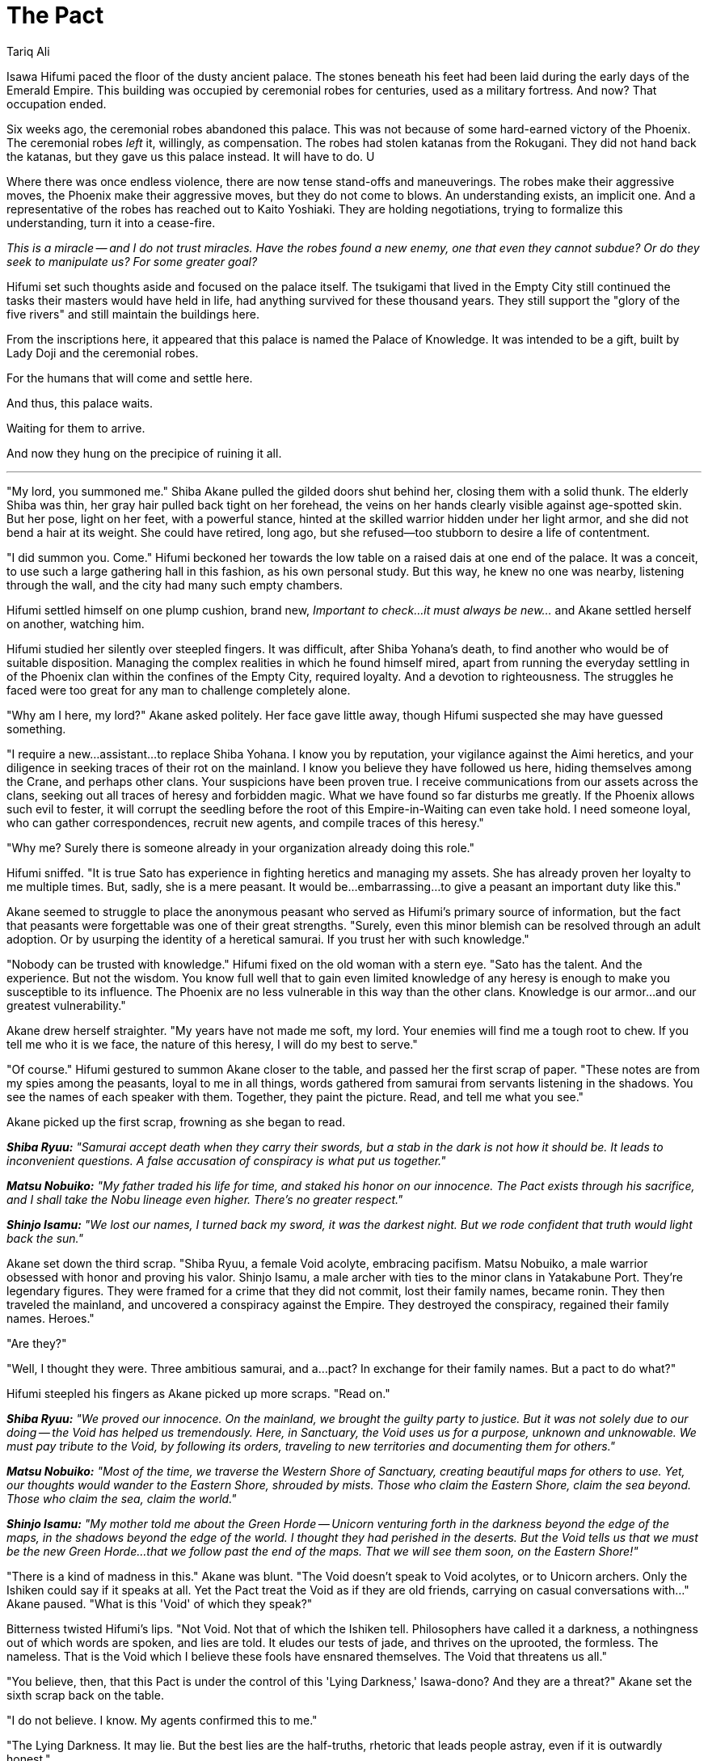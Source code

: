 :doctype: book
:icons: font
:page-background-image: image:background_phoenix.jpg[fit=fill, pdfwidth=100%]

= The Pact
Tariq Ali

Isawa Hifumi paced the floor of the dusty ancient palace. The stones beneath his feet had been laid during the early days of the Emerald Empire. This building was occupied by ceremonial robes for centuries, used as a military fortress. And now? That occupation ended.

Six weeks ago, the ceremonial robes abandoned this palace. This was not because of some hard-earned victory of the Phoenix. The ceremonial robes _left_ it, willingly, as compensation. The robes had stolen katanas from the Rokugani. They did not hand back the katanas, but they gave us this palace instead. It will have to do. U

Where there was once endless violence, there are now tense stand-offs and maneuverings. The robes make their aggressive moves, the Phoenix make their aggressive moves, but they do not come to blows. An understanding exists, an implicit one. And a representative of the robes has reached out to Kaito Yoshiaki. They are holding negotiations, trying to formalize this understanding, turn it into a cease-fire.

_This is a miracle -- and I do not trust miracles. Have the robes found a new enemy, one that even they cannot subdue? Or do they seek to manipulate us? For some greater goal?_

Hifumi set such thoughts aside and focused on the palace itself. The tsukigami that lived in the Empty City still continued the tasks their masters would have held in life, had anything survived for these thousand years. They still support the "glory of the five rivers" and still maintain the buildings here.

From the inscriptions here, it appeared that this palace is named the Palace of Knowledge. It was intended to be a gift, built by Lady Doji and the ceremonial robes.

For the humans that will come and settle here.

And thus, this palace waits.

Waiting for them to arrive.

And now they hung on the precipice of ruining it all.

'''

"My lord, you summoned me." Shiba Akane pulled the gilded doors shut behind her, closing them with a solid thunk. The elderly Shiba was thin, her gray hair pulled back tight on her forehead, the veins on her hands clearly visible against age-spotted skin. But her pose, light on her feet, with a powerful stance, hinted at the skilled warrior hidden under her light armor, and she did not bend a hair at its weight. She could have retired, long ago, but she refused--too stubborn to desire a life of contentment.

"I did summon you. Come." Hifumi beckoned her towards the low table on a raised dais at one end of the palace. It was a conceit, to use such a large gathering hall in this fashion, as his own personal study. But this way, he knew no one was nearby, listening through the wall, and the city had many such empty chambers.

Hifumi settled himself on one plump cushion, brand new, _Important to check...it must always be new..._ and Akane settled herself on another, watching him.

Hifumi studied her silently over steepled fingers. It was difficult, after Shiba Yohana's death, to find another who would be of suitable disposition. Managing the complex realities in which he found himself mired, apart from running the everyday settling in of the Phoenix clan within the confines of the Empty City, required loyalty. And a devotion to righteousness. The struggles he faced were too great for any man to challenge completely alone.

"Why am I here, my lord?" Akane asked politely. Her face gave little away, though Hifumi suspected she may have guessed something.

"I require a new...assistant...to replace Shiba Yohana. I know you by reputation, your vigilance against the Aimi heretics, and your diligence in seeking traces of their rot on the mainland. I know you believe they have followed us here, hiding themselves among the Crane, and perhaps other clans. Your suspicions have been proven true. I receive communications from our assets across the clans, seeking out all traces of heresy and forbidden magic. What we have found so far disturbs me greatly. If the Phoenix allows such evil to fester, it will corrupt the seedling before the root of this Empire-in-Waiting can even take hold. I need someone loyal, who can gather correspondences, recruit new agents, and compile traces of this heresy."

"Why me? Surely there is someone already in your organization already doing this role."

Hifumi sniffed. "It is true Sato has experience in fighting heretics and managing my assets. She has already proven her loyalty to me multiple times. But, sadly, she is a mere peasant. It would be...embarrassing...to give a peasant an important duty like this."

Akane seemed to struggle to place the anonymous peasant who served as Hifumi's primary source of information, but the fact that peasants were forgettable was one of their great strengths. "Surely, even this minor blemish can be resolved through an adult adoption. Or by usurping the identity of a heretical samurai. If you trust her with such knowledge."

"Nobody can be trusted with knowledge." Hifumi fixed on the old woman with a stern eye. "Sato has the talent. And the experience. But not the wisdom. You know full well that to gain even limited knowledge of any heresy is enough to make you susceptible to its influence. The Phoenix are no less vulnerable in this way than the other clans. Knowledge is our armor...and our greatest vulnerability."

Akane drew herself straighter. "My years have not made me soft, my lord. Your enemies will find me a tough root to chew. If you tell me who it is we face, the nature of this heresy, I will do my best to serve."

"Of course." Hifumi gestured to summon Akane closer to the table, and passed her the first scrap of paper. "These notes are from my spies among the peasants, loyal to me in all things, words gathered from samurai from servants listening in the shadows. You see the names of each speaker with them. Together, they paint the picture. Read, and tell me what you see."

Akane picked up the first scrap, frowning as she began to read.

*_Shiba Ryuu:_* _"Samurai accept death when they carry their swords, but a stab in the dark is not how it should be. It leads to inconvenient questions. A false accusation of conspiracy is what put us together."_

*_Matsu Nobuiko:_* _"My father traded his life for time, and staked his honor on our innocence. The Pact exists through his sacrifice, and I shall take the Nobu lineage even higher. There's no greater respect."_

*_Shinjo Isamu:_* _"We lost our names, I turned back my sword, it was the darkest night. But we rode confident that truth would light back the sun."_

Akane set down the third scrap. "Shiba Ryuu, a female Void acolyte, embracing pacifism. Matsu Nobuiko, a male warrior obsessed with honor and proving his valor. Shinjo Isamu, a male archer with ties to the minor clans in Yatakabune Port. They're legendary figures. They were framed for a crime that they did not commit, lost their family names, became ronin. They then traveled the mainland, and uncovered a conspiracy against the Empire. They destroyed the conspiracy, regained their family names. Heroes."

"Are they?"

"Well, I thought they were. Three ambitious samurai, and a...pact? In exchange for their family names. But a pact to do what?"

Hifumi steepled his fingers as Akane picked up more scraps. "Read on."

*_Shiba Ryuu:_* _"We proved our innocence. On the mainland, we brought the guilty party to justice. But it was not solely due to our doing -- the Void has helped us tremendously. Here, in Sanctuary, the Void uses us for a purpose, unknown and unknowable. We must pay tribute to the Void, by following its orders, traveling to new territories and documenting them for others."_

*_Matsu Nobuiko:_* _"Most of the time, we traverse the Western Shore of Sanctuary, creating beautiful maps for others to use. Yet, our thoughts would wander to the Eastern Shore, shrouded by mists. Those who claim the Eastern Shore, claim the sea beyond. Those who claim the sea, claim the world."_

*_Shinjo Isamu:_* _"My mother told me about the Green Horde -- Unicorn venturing forth in the darkness beyond the edge of the maps, in the shadows beyond the edge of the world. I thought they had perished in the deserts. But the Void tells us that we must be the new Green Horde...that we follow past the end of the maps. That we will see them soon, on the Eastern Shore!"_

"There is a kind of madness in this." Akane was blunt. "The Void doesn't speak to Void acolytes, or to Unicorn archers. Only the Ishiken could say if it speaks at all. Yet the Pact treat the Void as if they are old friends, carrying on casual conversations with..." Akane paused. "What is this 'Void' of which they speak?"

Bitterness twisted Hifumi's lips. "Not Void. Not that of which the Ishiken tell. Philosophers have called it a darkness, a nothingness out of which words are spoken, and lies are told. It eludes our tests of jade, and thrives on the uprooted, the formless. The nameless. That is the Void which I believe these fools have ensnared themselves. The Void that threatens us all."

"You believe, then, that this Pact is under the control of this 'Lying Darkness,' Isawa-dono? And they are a threat?" Akane set the sixth scrap back on the table.

"I do not believe. I know. My agents confirmed this to me."

"The Lying Darkness. It may lie. But the best lies are the half-truths, rhetoric that leads people astray, even if it is outwardly honest."

"This darkness knew the ambitious samurai were innocent. And it helped them in their time of need, saved them and the mainland itself. Because people trust heroes. Trust them implicitly. Trust them to enter Sanctuary without the proper vetting. And thus, this heresy infects the new lands, threatening all in its wake." _I trusted Shiba Ryuu, allowing her to join the Phoenix expedition. Which means I am partly responsible for this corruption._

Akane picked up more scraps from the table.

*Miya Kogara:* _"I facilitate transactions. Whether it is resolving a minor dispute between the clans, or helping The Pact sell maps to the Miya cartographers, I serve the Empress through my messages. But what is the end of these transactions? What is my ultimate purpose? That is not for me to question."_

*Kaito Urabe:* _"The Pact recruit people like me and Miya Kogara. We carry out our tasks flawlessly, like a gardener assigned to a garden. We do not know why the garden exists. Nor do we care. We will study the garden. We will fulfill our duty._

_Kaito Yoshiaki, my uncle, dislikes The Pact. Says that we will lose our cultural identity. But we, we in The Pact, will gain glory, wealth...and power. Our culture? A worthy sacrifice, for something greater."_

She threw the scrap down in disgust.

"Informal magistracies--alliances outside the disciplined diplomacy of the historic clans--like the Pact, find ripe fruit here in Sanctuary. I have sent my agents to investigate where they grow powerful. And The Pact...it has grown powerful indeed. The Imperials respect it, admire its maps of Sanctuary."

"Your agents? You recruit from all the clans, correct?"

"Correct."

"Wouldn't this be considered an informal magistracy as well?"

Hifumi thought for a while. "Perhaps. But this is a necessary evil. Those that join The Pact -- who do they truly have allegiance to? Is it to their clans? The 'Void'? Or something worse? Should we not know?"

Akane shuffled through the remaining scraps. "These others. Other 'informal organizations between clans' your spies are hunting out, searching for heretics?"

Hifumi nodded silently, his eyes hooded.

The older Shiba shook her head. "This seems like something the Scorpion could pursue." Her tone was respectful, not challenging.

Hifumi stacked the papers she had already read and set them carefully aside. "It was studying corruption and heresy within the Scorpion clan that first gave a name to this Lying Darkness. Who corrupted these ambitious samurai, introduced them to the Lying Darkness? It may very well be that clan." He sighed. "But, perhaps, subtle overtures could be made to them. Perhaps they did not know that this canker still festers, here."

"The Scorpion has already proven their orthodoxy, by studying the shrines of the Fortunes. Perhaps, they can be trusted." Akane straightened. "The Shiba will serve, Isawa-dono, as you command. Do you wish me to round up this..." her lips took on a sneer, "...Shiba Ryuu for you? For questioning?"

"No. This link of the centipede, I recognize. I can use it to trace its way back to the head. I must sever that head, cut off each single limb, whether they be one hundred or one thousand."

"We are gambling, aren't we? We hope to eliminate this heresy entirely, in one blow, instead of just striking against those who we know are corrupted."

"Because if we strike piece by piece, then the corruption will still spread, only undetected." Hifumi sighed. "Corruption. Selfish desire. Fear. Ambition. Greed. All these soil the purity of this sacred land. They soil the memory of the Empire that is dying as we speak, and all our hopes for the Empire that is to come. The only way that the new Empire will be worthy of its legacy is if we find in ourselves the purity of the heavens. And we are vain, weak creatures, willing to sell our souls to the Nothing for the glory of a name." Hifumi gestured at the papers in disgust. "I will not have it, Akane-san. The Isawa will keep the Empire pure. In flame, if need be."

Akane watched Hifumi silently, her own eyes thoughtful as she considered Hifumi's words. Finally, she made her decision. "And the Shiba will see it done."

They were silent for a few moments as she read more of the small paper missives. Finally, Akane looked up. "It seems the Pact wishes to claim the Eastern Shore. It makes sense. Those who claim the eastern shore control access to the sea beyond. And from the sea, to the whole rest of the world. That is where true power lies. But how will you prevent the Pact from claiming the Eastern Shore, as is their wish? Anyone can send scouts out to explore."

Hifumi's fist tightened as he made his decision. "We will convince the Empress that, for the spiritual and physical safety of all on the island, she must issue an edict preventing exploration without a Writ of Survey, granted only to an approved few. Even then, she shall declare that new settlements and outposts cannot be created without a Writ of Sanctification, ensuring that the area being settled is spiritually sound. The Phoenix, as guardians of the spiritual well-being of the Empire, will control those writs."

"The clans would never permit the Phoenix to control all exploration. And there should be a plan if the Phoenix are not permitted sole control over the settlements."

Hifumi thought long about the problem, scenarios playing out in the dark corners of his mind. Finally, reluctantly, he answered. "A champion. Champions. One to enforce the law over the clans on behalf of the Empress in the settled lands, to keep the peace. Too high above the corruption of the heresies -- we hope -- to be caught up in them, but drawing their attention away from our investigations, in any event. A second to oversee the exploration of the lands, carefully. Controlled. And..." he paused, "...replaceable, should they prove traceable to the Void's pact. And a third, then, a powerful shugenja, blessed by the kami, to ensure the spiritual well-being of Sanctuary. No other clan has the power to challenge our own shugenja. Even if they did, they would have training. That must be good enough for now."

Akane stood. "I will review the rest of the correspondence, and do whatever I can to assist you, my lord. I will lobby the Imperials in public, and Sato will blackmail them in private." Suddenly she smiled, creasing the lines around her eyes like a kindly grandmother's. "And you should sleep more. A warrior knows he must get rest when he can. After all, tomorrow, the battle begins anew."
